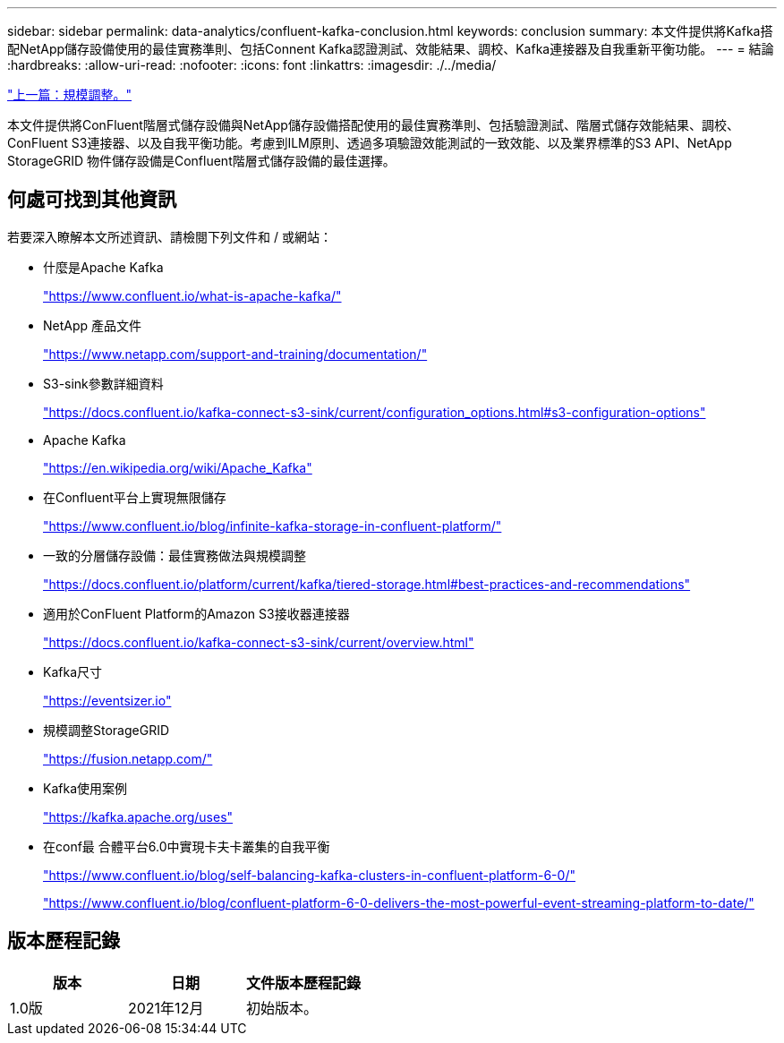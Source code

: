 ---
sidebar: sidebar 
permalink: data-analytics/confluent-kafka-conclusion.html 
keywords: conclusion 
summary: 本文件提供將Kafka搭配NetApp儲存設備使用的最佳實務準則、包括Connent Kafka認證測試、效能結果、調校、Kafka連接器及自我重新平衡功能。 
---
= 結論
:hardbreaks:
:allow-uri-read: 
:nofooter: 
:icons: font
:linkattrs: 
:imagesdir: ./../media/


link:confluent-kafka-sizing.html["上一篇：規模調整。"]

[role="lead"]
本文件提供將ConFluent階層式儲存設備與NetApp儲存設備搭配使用的最佳實務準則、包括驗證測試、階層式儲存效能結果、調校、ConFluent S3連接器、以及自我平衡功能。考慮到ILM原則、透過多項驗證效能測試的一致效能、以及業界標準的S3 API、NetApp StorageGRID 物件儲存設備是Confluent階層式儲存設備的最佳選擇。



== 何處可找到其他資訊

若要深入瞭解本文所述資訊、請檢閱下列文件和 / 或網站：

* 什麼是Apache Kafka
+
https://www.confluent.io/what-is-apache-kafka/["https://www.confluent.io/what-is-apache-kafka/"^]

* NetApp 產品文件
+
https://www.netapp.com/support-and-training/documentation/["https://www.netapp.com/support-and-training/documentation/"^]

* S3-sink參數詳細資料
+
https://docs.confluent.io/kafka-connect-s3-sink/current/configuration_options.html["https://docs.confluent.io/kafka-connect-s3-sink/current/configuration_options.html#s3-configuration-options"^]

* Apache Kafka
+
https://en.wikipedia.org/wiki/Apache_Kafka["https://en.wikipedia.org/wiki/Apache_Kafka"^]

* 在Confluent平台上實現無限儲存
+
https://www.confluent.io/blog/infinite-kafka-storage-in-confluent-platform/["https://www.confluent.io/blog/infinite-kafka-storage-in-confluent-platform/"^]

* 一致的分層儲存設備：最佳實務做法與規模調整
+
https://docs.confluent.io/platform/current/kafka/tiered-storage.html#best-practices-and-recommendations["https://docs.confluent.io/platform/current/kafka/tiered-storage.html#best-practices-and-recommendations"^]

* 適用於ConFluent Platform的Amazon S3接收器連接器
+
https://docs.confluent.io/kafka-connect-s3-sink/current/overview.html["https://docs.confluent.io/kafka-connect-s3-sink/current/overview.html"^]

* Kafka尺寸
+
https://eventsizer.io["https://eventsizer.io"]

* 規模調整StorageGRID
+
https://fusion.netapp.com/["https://fusion.netapp.com/"^]

* Kafka使用案例
+
https://kafka.apache.org/uses["https://kafka.apache.org/uses"^]

* 在conf最 合體平台6.0中實現卡夫卡叢集的自我平衡
+
https://www.confluent.io/blog/self-balancing-kafka-clusters-in-confluent-platform-6-0/["https://www.confluent.io/blog/self-balancing-kafka-clusters-in-confluent-platform-6-0/"^]

+
https://www.confluent.io/blog/confluent-platform-6-0-delivers-the-most-powerful-event-streaming-platform-to-date/["https://www.confluent.io/blog/confluent-platform-6-0-delivers-the-most-powerful-event-streaming-platform-to-date/"^]





== 版本歷程記錄

|===
| 版本 | 日期 | 文件版本歷程記錄 


| 1.0版 | 2021年12月 | 初始版本。 
|===